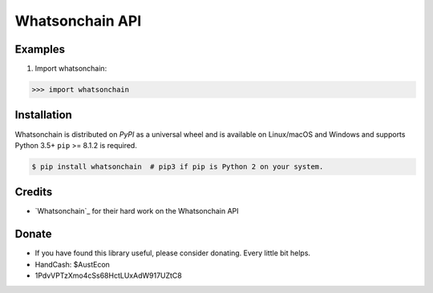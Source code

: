 Whatsonchain API
================

Examples
--------

1. Import whatsonchain:

.. code-block:: python

    >>> import whatsonchain


Installation
------------

Whatsonchain is distributed on `PyPI` as a universal wheel and is available on Linux/macOS
and Windows and supports Python 3.5+ ``pip`` >= 8.1.2 is required.

.. code-block:: bash

    $ pip install whatsonchain  # pip3 if pip is Python 2 on your system.


Credits
-------

- `Whatsonchain`_ for their hard work on the Whatsonchain API

Donate
--------

- If you have found this library useful, please consider donating. Every little bit helps.
- HandCash: $AustEcon
- 1PdvVPTzXmo4cSs68HctLUxAdW917UZtC8
